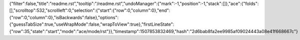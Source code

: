 {"filter":false,"title":"readme.rst","tooltip":"/readme.rst","undoManager":{"mark":-1,"position":-1,"stack":[]},"ace":{"folds":[],"scrolltop":532,"scrollleft":0,"selection":{"start":{"row":0,"column":0},"end":{"row":0,"column":0},"isBackwards":false},"options":{"guessTabSize":true,"useWrapMode":false,"wrapToView":true},"firstLineState":{"row":35,"state":"start","mode":"ace/mode/rst"}},"timestamp":1507853832469,"hash":"2d6bab8fa2ee9985af09024443a08e41f668667c"}